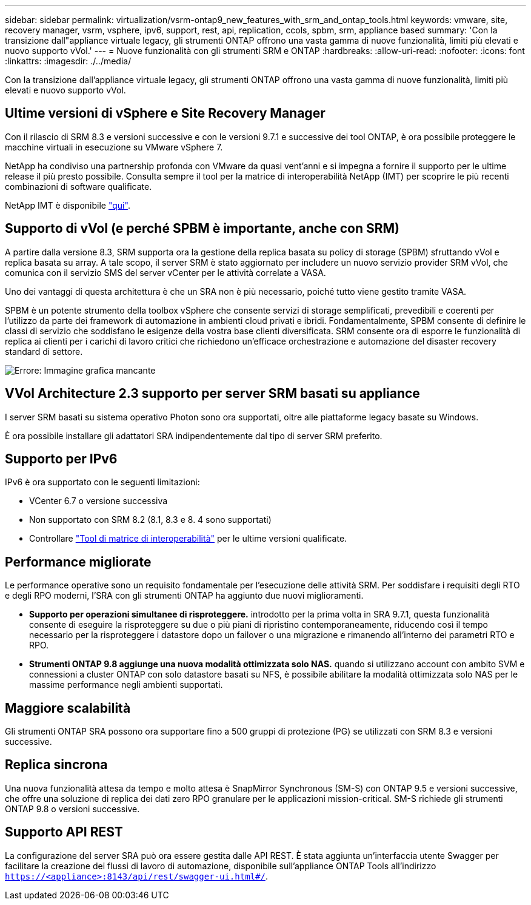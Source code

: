 ---
sidebar: sidebar 
permalink: virtualization/vsrm-ontap9_new_features_with_srm_and_ontap_tools.html 
keywords: vmware, site, recovery manager, vsrm, vsphere, ipv6, support, rest, api, replication, ccols, spbm, srm, appliance based 
summary: 'Con la transizione dall"appliance virtuale legacy, gli strumenti ONTAP offrono una vasta gamma di nuove funzionalità, limiti più elevati e nuovo supporto vVol.' 
---
= Nuove funzionalità con gli strumenti SRM e ONTAP
:hardbreaks:
:allow-uri-read: 
:nofooter: 
:icons: font
:linkattrs: 
:imagesdir: ./../media/


[role="lead"]
Con la transizione dall'appliance virtuale legacy, gli strumenti ONTAP offrono una vasta gamma di nuove funzionalità, limiti più elevati e nuovo supporto vVol.



== Ultime versioni di vSphere e Site Recovery Manager

Con il rilascio di SRM 8.3 e versioni successive e con le versioni 9.7.1 e successive dei tool ONTAP, è ora possibile proteggere le macchine virtuali in esecuzione su VMware vSphere 7.

NetApp ha condiviso una partnership profonda con VMware da quasi vent'anni e si impegna a fornire il supporto per le ultime release il più presto possibile. Consulta sempre il tool per la matrice di interoperabilità NetApp (IMT) per scoprire le più recenti combinazioni di software qualificate.

NetApp IMT è disponibile https://mysupport.netapp.com/matrix["qui"^].



== Supporto di vVol (e perché SPBM è importante, anche con SRM)

A partire dalla versione 8.3, SRM supporta ora la gestione della replica basata su policy di storage (SPBM) sfruttando vVol e replica basata su array. A tale scopo, il server SRM è stato aggiornato per includere un nuovo servizio provider SRM vVol, che comunica con il servizio SMS del server vCenter per le attività correlate a VASA.

Uno dei vantaggi di questa architettura è che un SRA non è più necessario, poiché tutto viene gestito tramite VASA.

SPBM è un potente strumento della toolbox vSphere che consente servizi di storage semplificati, prevedibili e coerenti per l'utilizzo da parte dei framework di automazione in ambienti cloud privati e ibridi. Fondamentalmente, SPBM consente di definire le classi di servizio che soddisfano le esigenze della vostra base clienti diversificata. SRM consente ora di esporre le funzionalità di replica ai clienti per i carichi di lavoro critici che richiedono un'efficace orchestrazione e automazione del disaster recovery standard di settore.

image:vsrm-ontap9_image1.png["Errore: Immagine grafica mancante"]



== VVol Architecture 2.3 supporto per server SRM basati su appliance

I server SRM basati su sistema operativo Photon sono ora supportati, oltre alle piattaforme legacy basate su Windows.

È ora possibile installare gli adattatori SRA indipendentemente dal tipo di server SRM preferito.



== Supporto per IPv6

IPv6 è ora supportato con le seguenti limitazioni:

* VCenter 6.7 o versione successiva
* Non supportato con SRM 8.2 (8.1, 8.3 e 8. 4 sono supportati)
* Controllare https://mysupport.netapp.com/matrix/imt.jsp?components=84943;&solution=1777&isHWU&src=IMT["Tool di matrice di interoperabilità"^] per le ultime versioni qualificate.




== Performance migliorate

Le performance operative sono un requisito fondamentale per l'esecuzione delle attività SRM. Per soddisfare i requisiti degli RTO e degli RPO moderni, l'SRA con gli strumenti ONTAP ha aggiunto due nuovi miglioramenti.

* *Supporto per operazioni simultanee di risproteggere.* introdotto per la prima volta in SRA 9.7.1, questa funzionalità consente di eseguire la risproteggere su due o più piani di ripristino contemporaneamente, riducendo così il tempo necessario per la risproteggere i datastore dopo un failover o una migrazione e rimanendo all'interno dei parametri RTO e RPO.
* *Strumenti ONTAP 9.8 aggiunge una nuova modalità ottimizzata solo NAS.* quando si utilizzano account con ambito SVM e connessioni a cluster ONTAP con solo datastore basati su NFS, è possibile abilitare la modalità ottimizzata solo NAS per le massime performance negli ambienti supportati.




== Maggiore scalabilità

Gli strumenti ONTAP SRA possono ora supportare fino a 500 gruppi di protezione (PG) se utilizzati con SRM 8.3 e versioni successive.



== Replica sincrona

Una nuova funzionalità attesa da tempo e molto attesa è SnapMirror Synchronous (SM-S) con ONTAP 9.5 e versioni successive, che offre una soluzione di replica dei dati zero RPO granulare per le applicazioni mission-critical. SM-S richiede gli strumenti ONTAP 9.8 o versioni successive.



== Supporto API REST

La configurazione del server SRA può ora essere gestita dalle API REST. È stata aggiunta un'interfaccia utente Swagger per facilitare la creazione dei flussi di lavoro di automazione, disponibile sull'appliance ONTAP Tools all'indirizzo `https://<appliance>:8143/api/rest/swagger-ui.html#/`.
